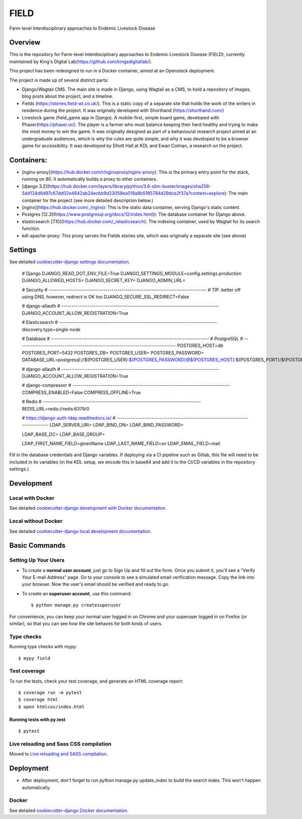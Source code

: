 FIELD
=====

Farm-level Interdisciplinary approaches to Endemic Livestock Disease

.. image:: https://img.shields.io/badge/License-MIT-yellow.svg
    :target: https://opensource.org/licenses/MIT
    :alt: MIT
.. image:: https://img.shields.io/badge/built%20with-Cookiecutter%20Django-ff69b4.svg?logo=cookiecutter
     :target: https://github.com/pydanny/cookiecutter-django/
     :alt: Built with Cookiecutter Django
.. image:: https://img.shields.io/badge/code%20style-black-000000.svg
    :target: https://github.com/ambv/black
    :alt: Black code style

Overview
--------

This is the repository for Farm-level Interdisciplinary approaches to Endemic Livestock Disease (FIELD), currently maintained by King's Digital Lab(https://github.com/kingsdigitallab/).

This project has been redesigned to run in a Docker container, aimed at an Openstack deployment.

The project is made up of several distinct parts:

* Django/Wagtail CMS.  The main site is made in Django, using Wagtail as a CMS, to hold a repository of images, blog posts about the project, and a timeline.
* Fields (https://stories.field-wt.co.uk/).  This is a static copy of a separate site that holds the work of the writers in residence during the project.  It was originally developed with Shorthand (https://shorthand.com/)
* Livestock game (field_game app in Django).  A mobile-first, simple board game, developed with Phaser(https://phaser.io/).  The player is a farmer who must balance keeping their herd healthy and trying to make the most money to win the game.  It was originally designed as part of a behavioural research project aimed at an undergraduate audiences, which is why the rules are quite simple, and why it was developed to be a browser game for accessibility.  It was developed by Elliott Hall at KDL and Ewan Colman, a research on the project.

Containers:
-----------

- [nginx-proxy](https://hub.docker.com/r/nginxproxy/nginx-proxy): This is the primary entry point for the stack, running on 80.  It automatically builds a proxy to other containers.
- [django 3.2](https://hub.docker.com/layers/library/python/3.6-slim-buster/images/sha256-5dd134d6d97c67dd02e4642ab24ecbb9d23059ea018a8b5185784d29dce2f37a?context=explore): The main container for the project (see more detailed description below.)
- [nginx](https://hub.docker.com/_/nginx): This is the static data container, serving Django's static content.
- Postgres [12.3](https://www.postgresql.org/docs/12/index.html)): The database container for Django above.
- elasticsearch [7.10](https://hub.docker.com/_/elasticsearch): The indexing container, used by Wagtail for its search function.
- kdl-apache-proxy: This proxy serves the Fields stories site, which was originally a separate site (see above)

Settings
--------

See detailed `cookiecutter-django settings documentation`_.

.. _cookiecutter-django settings documentation: http://cookiecutter-django-kingsdigitallab.readthedocs.io/en/latest/settings.html



    # Django
    DJANGO_READ_DOT_ENV_FILE=True
    DJANGO_SETTINGS_MODULE=config.settings.production
    DJANGO_ALLOWED_HOSTS=
    DJANGO_SECRET_KEY=
    DJANGO_ADMIN_URL=


    # Security
    # ------------------------------------------------------------------------------
    # TIP: better off using DNS, however, redirect is OK too
    DJANGO_SECURE_SSL_REDIRECT=False


    # django-allauth
    # ------------------------------------------------------------------------------
    DJANGO_ACCOUNT_ALLOW_REGISTRATION=True



    # Elasticsearch
    # ------------------------------------------------------------------------------
    discovery.type=single-node

    # Database
    # ------------------------------------------------------------------------------
    # PostgreSQL
    # ------------------------------------------------------------------------------
    POSTGRES_HOST=db
    POSTGRES_PORT=5432
    POSTGRES_DB=
    POSTGRES_USER=
    POSTGRES_PASSWORD=
    DATABASE_URL=postgresql://${POSTGRES_USER}:${POSTGRES_PASSWORD}@${POSTGRES_HOST}:${POSTGRES_PORT}/${POSTGRES_DB}



    # django-allauth
    # ------------------------------------------------------------------------------
    DJANGO_ACCOUNT_ALLOW_REGISTRATION=True

    # django-compressor
    # ------------------------------------------------------------------------------
    COMPRESS_ENABLED=False
    COMPRESS_OFFLINE=True

    # Redis
    # ------------------------------------------------------------------------------
    REDIS_URL=redis://redis:6379/0

    # https://django-auth-ldap.readthedocs.io/
    # ------------------------------------------------------------------------------
    LDAP_SERVER_URI=
    LDAP_BIND_DN=
    LDAP_BIND_PASSWORD=

    LDAP_BASE_DC=
    LDAP_BASE_GROUP=

    LDAP_FIRST_NAME_FIELD=givenName
    LDAP_LAST_NAME_FIELD=sn
    LDAP_EMAIL_FIELD=mail


Fill in the database credentials and Django variables.  If deploying via a CI pipeline such as Gitlab, this file will need to be included in its variables (in the KDL setup, we encode this in base64 and add it to the CI/CD variables in the repository settings.)



Development
-----------

Local with Docker
^^^^^^^^^^^^^^^^^

See detailed `cookiecutter-django development with Docker documentation`_.

.. _cookiecutter-django development with Docker documentation: https://cookiecutter-django-kingsdigitallab.readthedocs.io/en/latest/developing-locally-docker.html

Local without Docker
^^^^^^^^^^^^^^^^^^^^

See detailed `cookiecutter-django local development documentation`_.

.. _cookiecutter-django local development documentation: https://cookiecutter-django-kingsdigitallab.readthedocs.io/en/latest/developing-locally.html

Basic Commands
--------------

Setting Up Your Users
^^^^^^^^^^^^^^^^^^^^^

* To create a **normal user account**, just go to Sign Up and fill out the
  form. Once you submit it, you'll see a "Verify Your E-mail Address" page. Go
  to your console to see a simulated email verification message. Copy the link
  into your browser. Now the user's email should be verified and ready to go.

* To create an **superuser account**, use this command::

    $ python manage.py createsuperuser

For convenience, you can keep your normal user logged in on Chrome and your
superuser logged in on Firefox (or similar), so that you can see how the site
behaves for both kinds of users.

Type checks
^^^^^^^^^^^

Running type checks with mypy:

::

  $ mypy field

Test coverage
^^^^^^^^^^^^^

To run the tests, check your test coverage, and generate an HTML coverage report::

    $ coverage run -m pytest
    $ coverage html
    $ open htmlcov/index.html

Running tests with py.test
~~~~~~~~~~~~~~~~~~~~~~~~~~

::

  $ pytest

Live reloading and Sass CSS compilation
^^^^^^^^^^^^^^^^^^^^^^^^^^^^^^^^^^^^^^^

Moved to `Live reloading and SASS compilation`_.

.. _`Live reloading and SASS compilation`: http://cookiecutter-django-kingsdigitallab.readthedocs.io/en/latest/live-reloading-and-sass-compilation.html





Deployment
----------

- After deployment, don't forget to run python manage.py update_index to build the search index.  This won't happen automatically.



Docker
^^^^^^

See detailed `cookiecutter-django Docker documentation`_.

.. _`cookiecutter-django Docker documentation`: http://cookiecutter-django-kingsdigitallab.readthedocs.io/en/latest/deployment-with-docker.html



